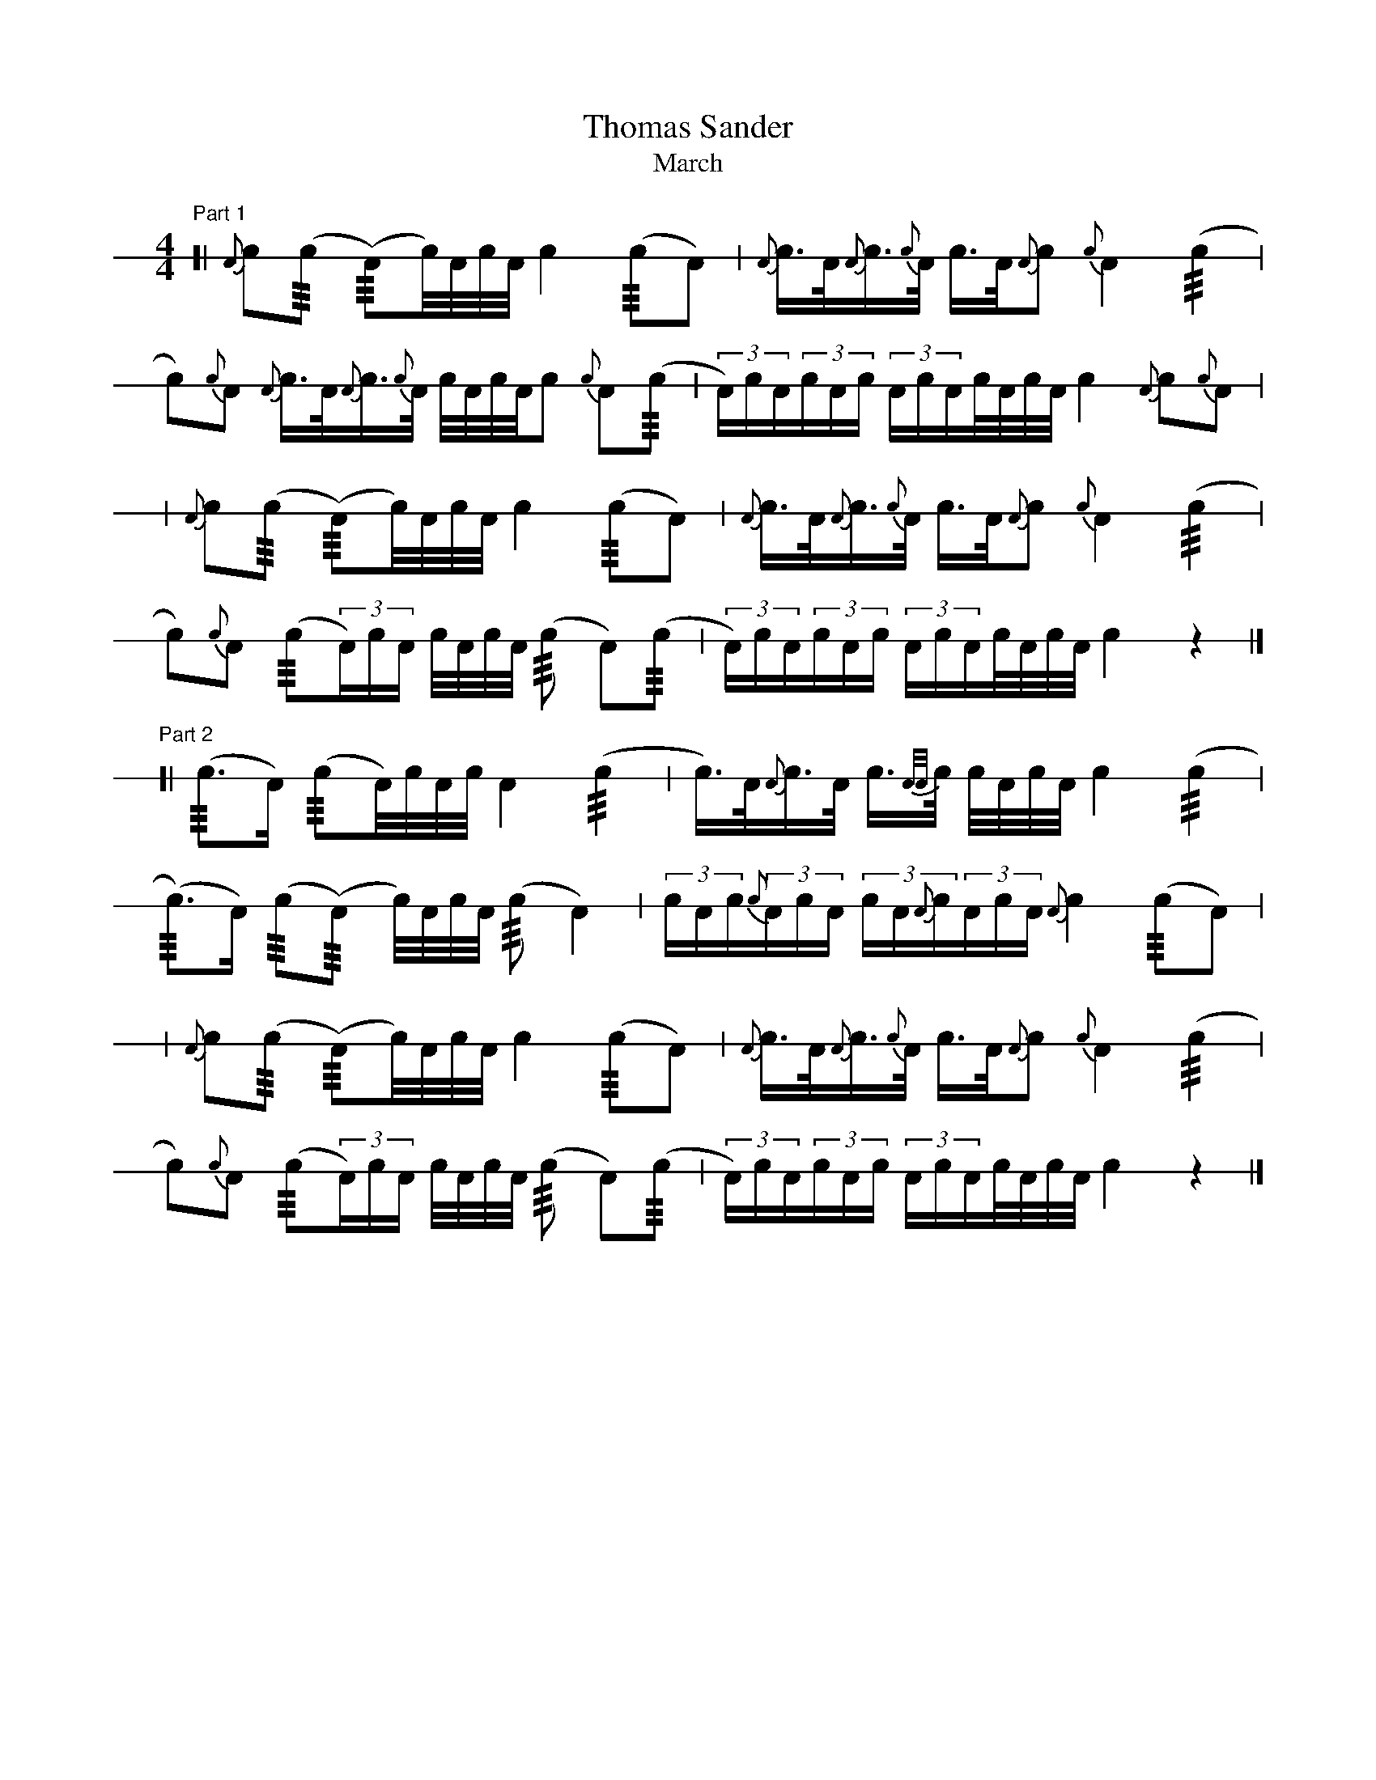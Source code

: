 % see format.fmt for user-defines
X: 1
T: Thomas Sander
T: March
M: 4/4
L: 1/16
V: 1 stafflines=1 staffscale=1.2 dyn=up gstem=up stem=down clef=none
K: none
U: R = +///+
U: * = !bang!
%
[V:1] \
% 1st part
"Part 1"
[| {A}!bang!c2(Rc2 !bang!(RA2)c/2)A/2c/2A/2 !bang!c4 (Rc2!bang!A2) | {A}!bang!c>A{A}c>{c}!bang!A c>A{A}c2 {c}!bang!A4 (Rc4 |!
!bang!c2){c}A2 {A}!bang!c>A{A}c>{c}!hat!A c/2A/2c/2A/2c2 {c}!bang!A2(Rc2 | (3A)cA(3!bang!cAc (3Ac!hat!Ac/2A/2c/2A/2 !bang!c4 {A}c2{c}A2 |!
| {A}!bang!c2(Rc2 !bang!(RA2)c/2)A/2c/2A/2 !bang!c4 (Rc2!bang!A2) | {A}!bang!c>A{A}c>{c}!bang!A c>A{A}c2 {c}!bang!A4 (Rc4 |!
!bang!c2){c}A2 (R!bang!c2(3A)c!bang!A c/2A/2c/2A/2 (!bang!Rc2 !bang!A2)(Rc2 | (3A)cA(3!bang!cAc (3Ac!bang!Ac/2A/2c/2A/2 !bang!c4 z4 |]!
% 2nd part
"Part 2"
[| (!bang!Rc2>A2) (!bang!Rc2A/2)c/2A/2c/2 !bang!A4 (Rc4 | c>)A{A}!bang!c>A c>{A/2A/2}c c/2A/2c/2A/2 !bang!c4 (Rc4 |!
(!bang!Rc2>)A2) (!bang!Rc2(!hat!RA2) c/2)A/2c/2A/2 (!bang!Rc2 !bang!A4) | (3!bang!cAc(3!bang!{c}AcA (3cA!bang!{A}c(3AcA !bang!{A}c4 (Rc2A2) |!
| {A}!bang!c2(Rc2 !bang!(RA2)c/2)A/2c/2A/2 !bang!c4 (Rc2A2) | {A}!bang!c>A{A}c>{c}!bang!A c>A{A}c2 {c}!bang!A4 (Rc4 |!
!bang!c2){c}A2 (R!bang!c2(3A)c!bang!A c/2A/2c/2A/2 (!bang!Rc2 !bang!A2)(Rc2 | (3A)cA(3!bang!cAc (3Ac!bang!Ac/2A/2c/2A/2 !bang!c4 z4 |]!

